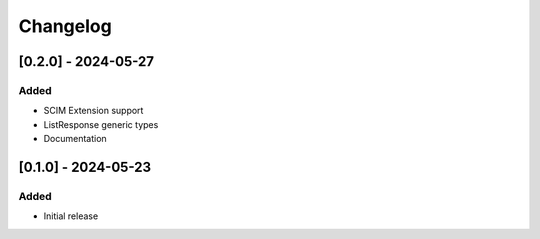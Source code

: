 Changelog
=========

[0.2.0] - 2024-05-27
--------------------

Added
^^^^^
- SCIM Extension support
- ListResponse generic types
- Documentation

[0.1.0] - 2024-05-23
--------------------

Added
^^^^^
- Initial release

